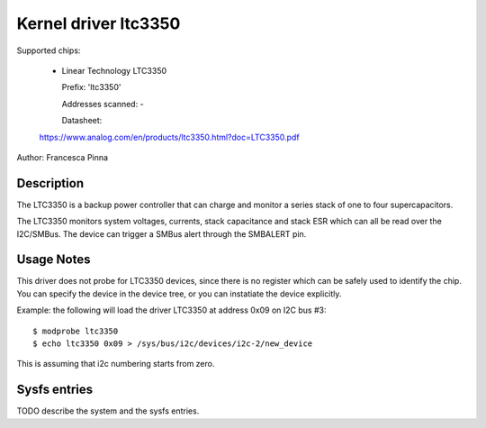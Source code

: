 Kernel driver ltc3350
=====================

Supported chips:

  * Linear Technology LTC3350

    Prefix: 'ltc3350'

    Addresses scanned: -

    Datasheet:

  https://www.analog.com/en/products/ltc3350.html?doc=LTC3350.pdf

Author: Francesca Pinna

Description
-----------

The LTC3350 is a backup power controller that can charge
and monitor a series stack of one to four supercapacitors.

The LTC3350 monitors system voltages, currents, stack capacitance and stack ESR which can all be read over the I2C/SMBus.
The device can trigger a SMBus alert through the SMBALERT pin.

Usage Notes
-----------

This driver does not probe for LTC3350 devices, since there is no register which can be safely used to identify the chip.
You can specify the device in the device tree, or you can instatiate the device explicitly.

Example: the following will load the driver LTC3350 at address 0x09 on I2C bus #3::

  $ modprobe ltc3350
  $ echo ltc3350 0x09 > /sys/bus/i2c/devices/i2c-2/new_device

This is assuming that i2c numbering starts from zero.

Sysfs entries
-------------

TODO describe the system and the sysfs entries.
